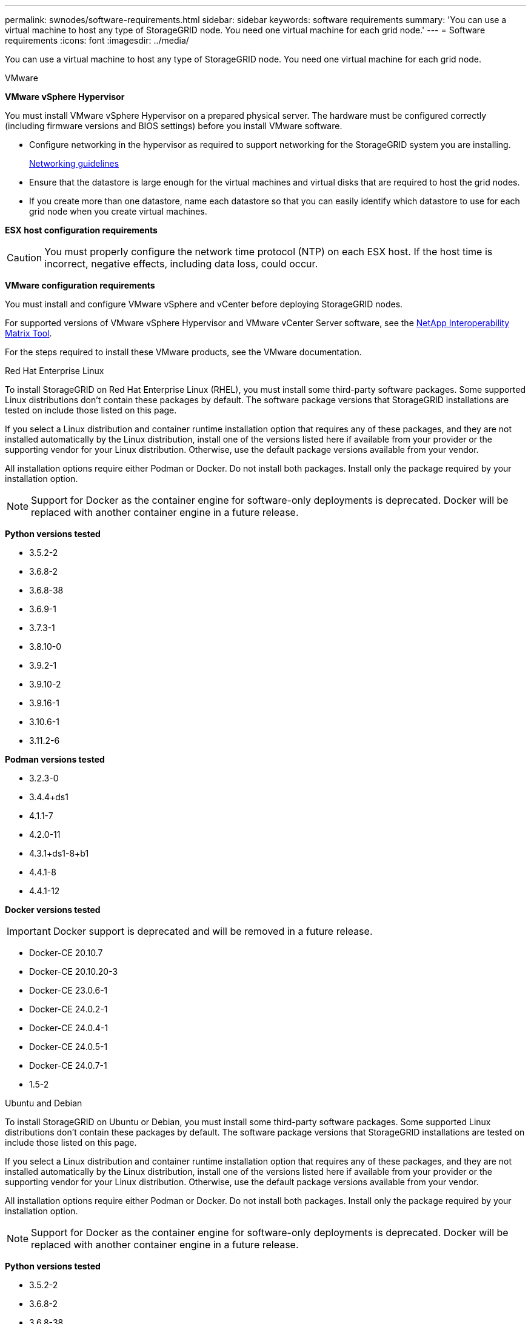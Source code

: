 ---
permalink: swnodes/software-requirements.html
sidebar: sidebar
keywords: software requirements
summary: 'You can use a virtual machine to host any type of StorageGRID node. You need one virtual machine for each grid node.'
---
= Software requirements
:icons: font
:imagesdir: ../media/

[.lead]
You can use a virtual machine to host any type of StorageGRID node. You need one virtual machine for each grid node.

[role="tabbed-block"]
====

.VMware
--
*VMware vSphere Hypervisor*

You must install VMware vSphere Hypervisor on a prepared physical server. The hardware must be configured correctly (including firmware versions and BIOS settings) before you install VMware software.

* Configure networking in the hypervisor as required to support networking for the StorageGRID system you are installing.
+
link:../network/index.html[Networking guidelines]

* Ensure that the datastore is large enough for the virtual machines and virtual disks that are required to host the grid nodes.
* If you create more than one datastore, name each datastore so that you can easily identify which datastore to use for each grid node when you create virtual machines.

*ESX host configuration requirements*

CAUTION: You must properly configure the network time protocol (NTP) on each ESX host. If the host time is incorrect, negative effects, including data loss, could occur.

*VMware configuration requirements*

You must install and configure VMware vSphere and vCenter before deploying StorageGRID nodes.

For supported versions of VMware vSphere Hypervisor and VMware vCenter Server software, see the https://imt.netapp.com/matrix/#welcome[NetApp Interoperability Matrix Tool^].

For the steps required to install these VMware products, see the VMware documentation.

--

.Red Hat Enterprise Linux
--
To install StorageGRID on Red Hat Enterprise Linux (RHEL), you must install some third-party software packages. Some supported Linux distributions don't contain these packages by default. The software package versions that StorageGRID installations are tested on include those listed on this page. 

If you select a Linux distribution and container runtime installation option that requires any of these packages, and they are not installed automatically by the Linux distribution, install one of the versions listed here if available from your provider or the supporting vendor for your Linux distribution. Otherwise, use the default package versions available from your vendor.

All installation options require either Podman or Docker. Do not install both packages. Install only the package required by your installation option.

NOTE: Support for Docker as the container engine for software-only deployments is deprecated. Docker will be replaced with another container engine in a future release.

*Python versions tested*

* 3.5.2-2
* 3.6.8-2
* 3.6.8-38
* 3.6.9-1
* 3.7.3-1
* 3.8.10-0
* 3.9.2-1
* 3.9.10-2
* 3.9.16-1
* 3.10.6-1
* 3.11.2-6

*Podman versions tested*

* 3.2.3-0
* 3.4.4+ds1
* 4.1.1-7
* 4.2.0-11
* 4.3.1+ds1-8+b1
* 4.4.1-8
* 4.4.1-12

*Docker versions tested*

IMPORTANT: Docker support is deprecated and will be removed in a future release.

* Docker-CE 20.10.7
* Docker-CE 20.10.20-3
* Docker-CE 23.0.6-1
* Docker-CE 24.0.2-1
* Docker-CE 24.0.4-1
* Docker-CE 24.0.5-1
* Docker-CE 24.0.7-1
* 1.5-2

--

.Ubuntu and Debian
--
To install StorageGRID on Ubuntu or Debian, you must install some third-party software packages. Some supported Linux distributions don't contain these packages by default. The software package versions that StorageGRID installations are tested on include those listed on this page. 

If you select a Linux distribution and container runtime installation option that requires any of these packages, and they are not installed automatically by the Linux distribution, install one of the versions listed here if available from your provider or the supporting vendor for your Linux distribution. Otherwise, use the default package versions available from your vendor.

All installation options require either Podman or Docker. Do not install both packages. Install only the package required by your installation option.

NOTE: Support for Docker as the container engine for software-only deployments is deprecated. Docker will be replaced with another container engine in a future release.

*Python versions tested*

* 3.5.2-2
* 3.6.8-2
* 3.6.8-38
* 3.6.9-1
* 3.7.3-1
* 3.8.10-0
* 3.9.2-1
* 3.9.10-2
* 3.9.16-1
* 3.10.6-1
* 3.11.2-6

*Podman versions tested*

* 3.2.3-0
* 3.4.4+ds1
* 4.1.1-7
* 4.2.0-11
* 4.3.1+ds1-8+b1
* 4.4.1-8
* 4.4.1-12

*Docker versions tested*

IMPORTANT: Docker support is deprecated and will be removed in a future release.

* Docker-CE 20.10.7
* Docker-CE 20.10.20-3
* Docker-CE 23.0.6-1
* Docker-CE 24.0.2-1
* Docker-CE 24.0.4-1
* Docker-CE 24.0.5-1
* Docker-CE 24.0.7-1
* 1.5-2
--
====

